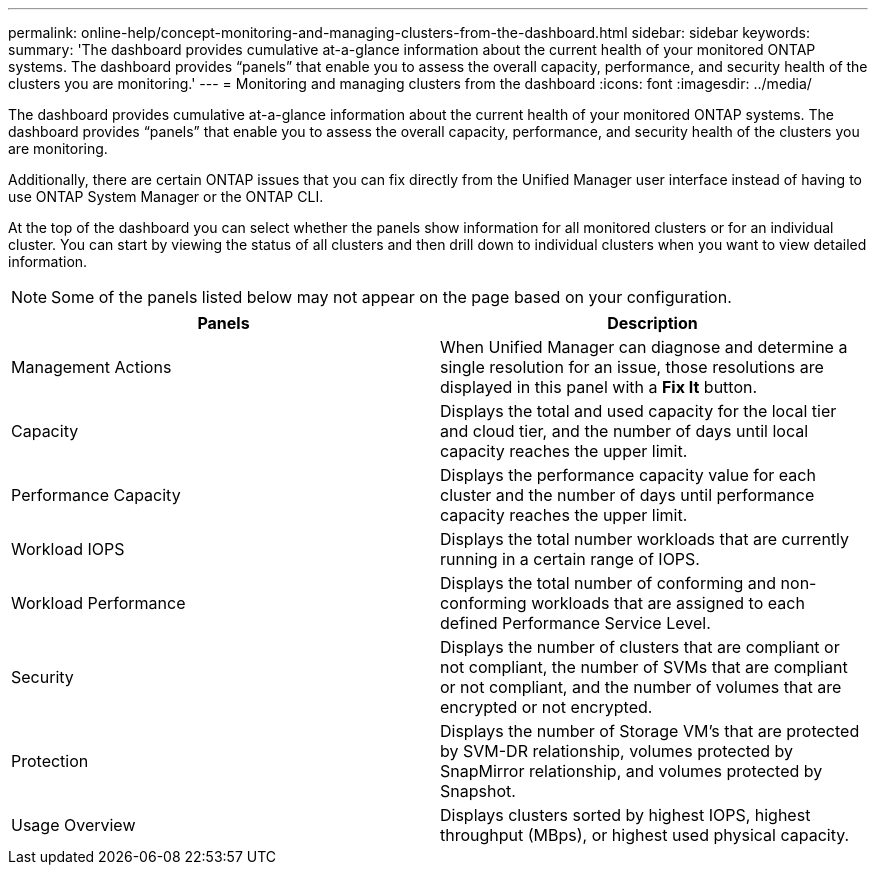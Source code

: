 ---
permalink: online-help/concept-monitoring-and-managing-clusters-from-the-dashboard.html
sidebar: sidebar
keywords: 
summary: 'The dashboard provides cumulative at-a-glance information about the current health of your monitored ONTAP systems. The dashboard provides “panels” that enable you to assess the overall capacity, performance, and security health of the clusters you are monitoring.'
---
= Monitoring and managing clusters from the dashboard
:icons: font
:imagesdir: ../media/

[.lead]
The dashboard provides cumulative at-a-glance information about the current health of your monitored ONTAP systems. The dashboard provides "`panels`" that enable you to assess the overall capacity, performance, and security health of the clusters you are monitoring.

Additionally, there are certain ONTAP issues that you can fix directly from the Unified Manager user interface instead of having to use ONTAP System Manager or the ONTAP CLI.

At the top of the dashboard you can select whether the panels show information for all monitored clusters or for an individual cluster. You can start by viewing the status of all clusters and then drill down to individual clusters when you want to view detailed information.

[NOTE]
====
Some of the panels listed below may not appear on the page based on your configuration.
====

[cols="2*",options="header"]
|===
| Panels| Description
a|
Management Actions
a|
When Unified Manager can diagnose and determine a single resolution for an issue, those resolutions are displayed in this panel with a *Fix It* button.
a|
Capacity
a|
Displays the total and used capacity for the local tier and cloud tier, and the number of days until local capacity reaches the upper limit.
a|
Performance Capacity
a|
Displays the performance capacity value for each cluster and the number of days until performance capacity reaches the upper limit.
a|
Workload IOPS
a|
Displays the total number workloads that are currently running in a certain range of IOPS.
a|
Workload Performance
a|
Displays the total number of conforming and non-conforming workloads that are assigned to each defined Performance Service Level.
a|
Security
a|
Displays the number of clusters that are compliant or not compliant, the number of SVMs that are compliant or not compliant, and the number of volumes that are encrypted or not encrypted.
a|
Protection
a|
Displays the number of Storage VM's that are protected by SVM-DR relationship, volumes protected by SnapMirror relationship, and volumes protected by Snapshot.
a|
Usage Overview
a|
Displays clusters sorted by highest IOPS, highest throughput (MBps), or highest used physical capacity.
|===
